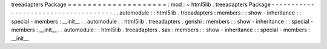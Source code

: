treeadapters
Package
=
=
=
=
=
=
=
=
=
=
=
=
=
=
=
=
=
=
=
=
:
mod
:
~
html5lib
.
treeadapters
Package
-
-
-
-
-
-
-
-
-
-
-
-
-
-
-
-
-
-
-
-
-
-
-
-
-
-
-
-
-
-
-
-
-
-
-
-
-
.
.
automodule
:
:
html5lib
.
treeadapters
:
members
:
:
show
-
inheritance
:
:
special
-
members
:
__init__
.
.
automodule
:
:
html5lib
.
treeadapters
.
genshi
:
members
:
:
show
-
inheritance
:
:
special
-
members
:
__init__
.
.
automodule
:
:
html5lib
.
treeadapters
.
sax
:
members
:
:
show
-
inheritance
:
:
special
-
members
:
__init__
